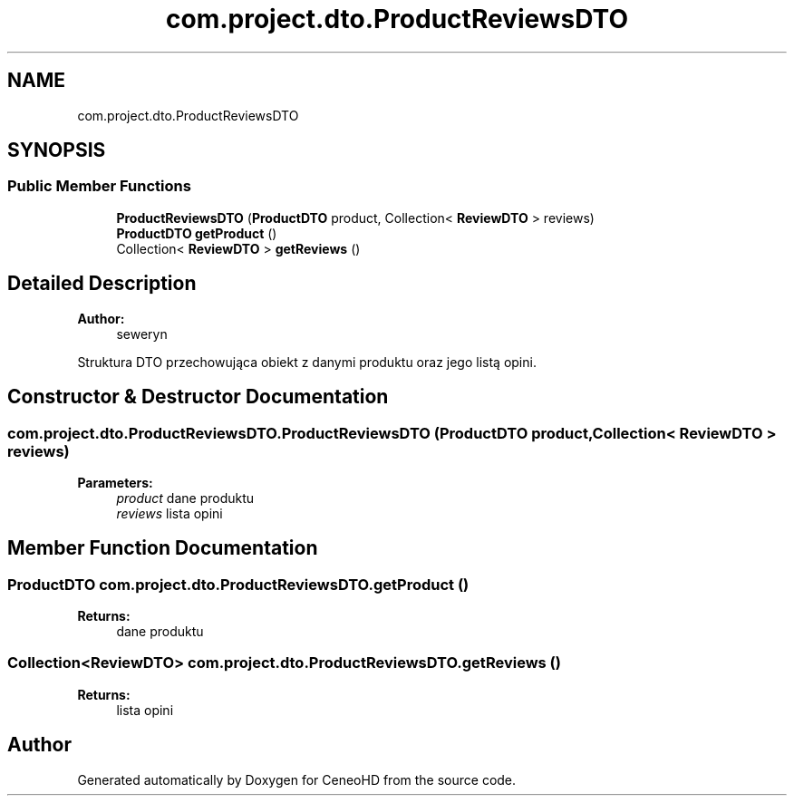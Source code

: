 .TH "com.project.dto.ProductReviewsDTO" 3 "Tue Jan 9 2018" "CeneoHD" \" -*- nroff -*-
.ad l
.nh
.SH NAME
com.project.dto.ProductReviewsDTO
.SH SYNOPSIS
.br
.PP
.SS "Public Member Functions"

.in +1c
.ti -1c
.RI "\fBProductReviewsDTO\fP (\fBProductDTO\fP product, Collection< \fBReviewDTO\fP > reviews)"
.br
.ti -1c
.RI "\fBProductDTO\fP \fBgetProduct\fP ()"
.br
.ti -1c
.RI "Collection< \fBReviewDTO\fP > \fBgetReviews\fP ()"
.br
.in -1c
.SH "Detailed Description"
.PP 

.PP
\fBAuthor:\fP
.RS 4
seweryn
.RE
.PP
Struktura DTO przechowująca obiekt z danymi produktu oraz jego listą opini\&. 
.SH "Constructor & Destructor Documentation"
.PP 
.SS "com\&.project\&.dto\&.ProductReviewsDTO\&.ProductReviewsDTO (\fBProductDTO\fP product, Collection< \fBReviewDTO\fP > reviews)"

.PP
\fBParameters:\fP
.RS 4
\fIproduct\fP dane produktu 
.br
\fIreviews\fP lista opini 
.RE
.PP

.SH "Member Function Documentation"
.PP 
.SS "\fBProductDTO\fP com\&.project\&.dto\&.ProductReviewsDTO\&.getProduct ()"

.PP
\fBReturns:\fP
.RS 4
dane produktu 
.RE
.PP

.SS "Collection<\fBReviewDTO\fP> com\&.project\&.dto\&.ProductReviewsDTO\&.getReviews ()"

.PP
\fBReturns:\fP
.RS 4
lista opini 
.RE
.PP


.SH "Author"
.PP 
Generated automatically by Doxygen for CeneoHD from the source code\&.
